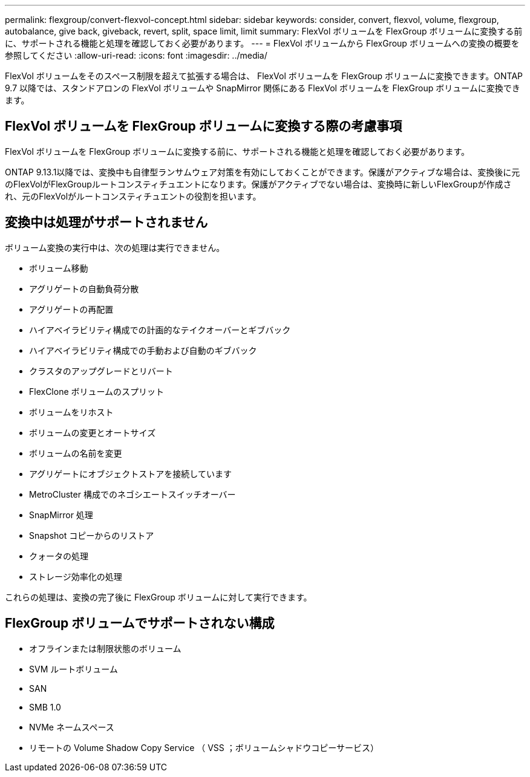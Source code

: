 ---
permalink: flexgroup/convert-flexvol-concept.html 
sidebar: sidebar 
keywords: consider, convert, flexvol, volume, flexgroup, autobalance, give back, giveback, revert, split, space limit, limit 
summary: FlexVol ボリュームを FlexGroup ボリュームに変換する前に、サポートされる機能と処理を確認しておく必要があります。 
---
= FlexVol ボリュームから FlexGroup ボリュームへの変換の概要を参照してください
:allow-uri-read: 
:icons: font
:imagesdir: ../media/


[role="lead"]
FlexVol ボリュームをそのスペース制限を超えて拡張する場合は、 FlexVol ボリュームを FlexGroup ボリュームに変換できます。ONTAP 9.7 以降では、スタンドアロンの FlexVol ボリュームや SnapMirror 関係にある FlexVol ボリュームを FlexGroup ボリュームに変換できます。



== FlexVol ボリュームを FlexGroup ボリュームに変換する際の考慮事項

FlexVol ボリュームを FlexGroup ボリュームに変換する前に、サポートされる機能と処理を確認しておく必要があります。

ONTAP 9.13.1以降では、変換中も自律型ランサムウェア対策を有効にしておくことができます。保護がアクティブな場合は、変換後に元のFlexVolがFlexGroupルートコンスティチュエントになります。保護がアクティブでない場合は、変換時に新しいFlexGroupが作成され、元のFlexVolがルートコンスティチュエントの役割を担います。



== 変換中は処理がサポートされません

ボリューム変換の実行中は、次の処理は実行できません。

* ボリューム移動
* アグリゲートの自動負荷分散
* アグリゲートの再配置
* ハイアベイラビリティ構成での計画的なテイクオーバーとギブバック
* ハイアベイラビリティ構成での手動および自動のギブバック
* クラスタのアップグレードとリバート
* FlexClone ボリュームのスプリット
* ボリュームをリホスト
* ボリュームの変更とオートサイズ
* ボリュームの名前を変更
* アグリゲートにオブジェクトストアを接続しています
* MetroCluster 構成でのネゴシエートスイッチオーバー
* SnapMirror 処理
* Snapshot コピーからのリストア
* クォータの処理
* ストレージ効率化の処理


これらの処理は、変換の完了後に FlexGroup ボリュームに対して実行できます。



== FlexGroup ボリュームでサポートされない構成

* オフラインまたは制限状態のボリューム
* SVM ルートボリューム
* SAN
* SMB 1.0
* NVMe ネームスペース
* リモートの Volume Shadow Copy Service （ VSS ；ボリュームシャドウコピーサービス）

